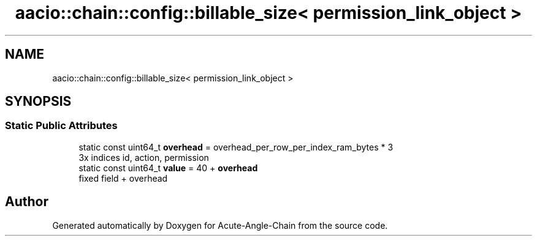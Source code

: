 .TH "aacio::chain::config::billable_size< permission_link_object >" 3 "Sun Jun 3 2018" "Acute-Angle-Chain" \" -*- nroff -*-
.ad l
.nh
.SH NAME
aacio::chain::config::billable_size< permission_link_object >
.SH SYNOPSIS
.br
.PP
.SS "Static Public Attributes"

.in +1c
.ti -1c
.RI "static const uint64_t \fBoverhead\fP = overhead_per_row_per_index_ram_bytes * 3"
.br
.RI "3x indices id, action, permission "
.ti -1c
.RI "static const uint64_t \fBvalue\fP = 40 + \fBoverhead\fP"
.br
.RI "fixed field + overhead "
.in -1c

.SH "Author"
.PP 
Generated automatically by Doxygen for Acute-Angle-Chain from the source code\&.
